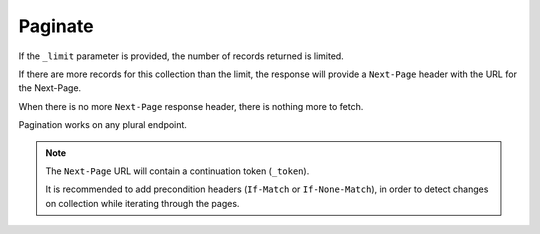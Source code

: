 Paginate
########

If the ``_limit`` parameter is provided, the number of records returned is limited.

If there are more records for this collection than the limit, the
response will provide a ``Next-Page`` header with the URL for the
Next-Page.

When there is no more ``Next-Page`` response header, there is nothing
more to fetch.

Pagination works on any plural endpoint.

.. note::

    The ``Next-Page`` URL will contain a continuation token (``_token``).

    It is recommended to add precondition headers (``If-Match`` or
    ``If-None-Match``), in order to detect changes on collection while
    iterating through the pages.
